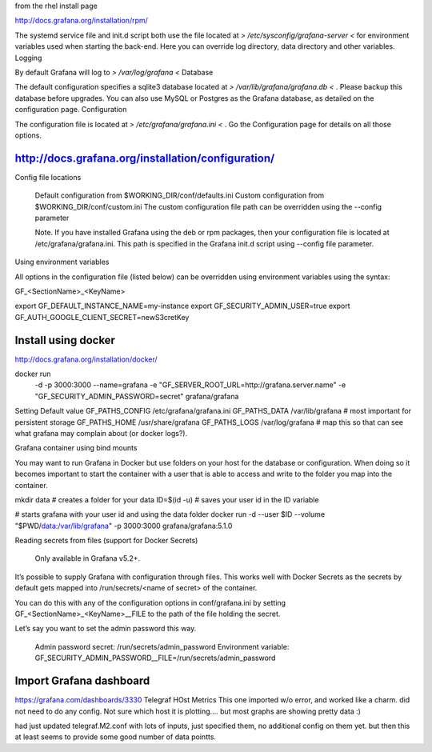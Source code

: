 

from the rhel install page

http://docs.grafana.org/installation/rpm/



The systemd service file and init.d script both use the file located at 
*> /etc/sysconfig/grafana-server <*
for environment variables used when starting the back-end. Here you can override log directory, data directory and other variables.
Logging

By default Grafana will log to 
*> /var/log/grafana <*
Database

The default configuration specifies a sqlite3 database located at 
*> /var/lib/grafana/grafana.db <* . Please backup this database before upgrades. You can also use MySQL or Postgres as the Grafana database, as detailed on the configuration page.
Configuration

The configuration file is located at 
*> /etc/grafana/grafana.ini <* . Go the Configuration page for details on all those options.




http://docs.grafana.org/installation/configuration/
---------------------------------------------------



Config file locations

    Default configuration from $WORKING_DIR/conf/defaults.ini
    Custom configuration from $WORKING_DIR/conf/custom.ini
    The custom configuration file path can be overridden using the --config parameter

    Note. If you have installed Grafana using the deb or rpm packages, then your configuration file is located at /etc/grafana/grafana.ini. This path is specified in the Grafana init.d script using --config file parameter.

Using environment variables

All options in the configuration file (listed below) can be overridden using environment variables using the syntax:

GF_<SectionName>_<KeyName>


export GF_DEFAULT_INSTANCE_NAME=my-instance
export GF_SECURITY_ADMIN_USER=true
export GF_AUTH_GOOGLE_CLIENT_SECRET=newS3cretKey





Install using docker
--------------------

http://docs.grafana.org/installation/docker/


docker run \
  -d \
  -p 3000:3000 \
  --name=grafana \
  -e "GF_SERVER_ROOT_URL=http://grafana.server.name" \
  -e "GF_SECURITY_ADMIN_PASSWORD=secret" \
  grafana/grafana



Setting Default value
GF_PATHS_CONFIG /etc/grafana/grafana.ini
GF_PATHS_DATA   /var/lib/grafana                # most important for persistent storage
GF_PATHS_HOME   /usr/share/grafana
GF_PATHS_LOGS   /var/log/grafana                # map this so that can see what grafana may complain about (or docker logs?).



Grafana container using bind mounts

You may want to run Grafana in Docker but use folders on your host for the database or configuration. When doing so it becomes important to start the container with a user that is able to access and write to the folder you map into the container.

mkdir data # creates a folder for your data
ID=$(id -u) # saves your user id in the ID variable

# starts grafana with your user id and using the data folder
docker run -d --user $ID --volume "$PWD/data:/var/lib/grafana" -p 3000:3000 grafana/grafana:5.1.0



Reading secrets from files (support for Docker Secrets)

    Only available in Grafana v5.2+.

It’s possible to supply Grafana with configuration through files. This works well with Docker Secrets as the secrets by default gets mapped into /run/secrets/<name of secret> of the container.

You can do this with any of the configuration options in conf/grafana.ini by setting GF_<SectionName>_<KeyName>__FILE to the path of the file holding the secret.

Let’s say you want to set the admin password this way.

    Admin password secret: /run/secrets/admin_password
    Environment variable: GF_SECURITY_ADMIN_PASSWORD__FILE=/run/secrets/admin_password



Import Grafana dashboard
--------------------------------------------------------------------------------



https://grafana.com/dashboards/3330
Telegraf HOst Metrics
This one imported w/o error, and worked like a charm.
did not need to do any config.
Not sure which host it is plotting....
but most graphs are showing pretty data :)

had just updated telegraf.M2.conf with lots of inputs, just specified them, no additional config on them yet.
but then this at least seems to provide some good number of data pointts.

